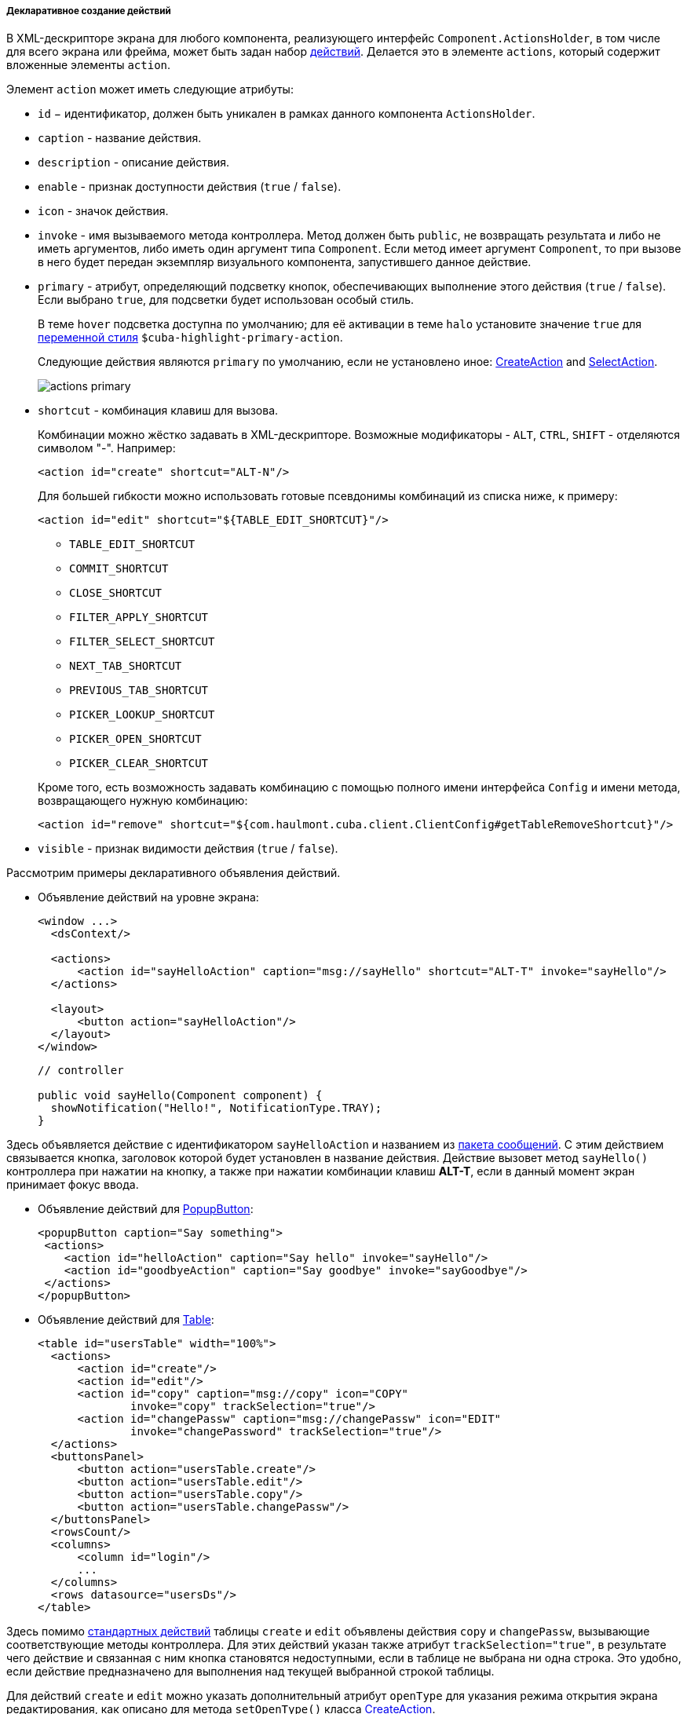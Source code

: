 :sourcesdir: ../../../../../source

[[declarative_actions]]
===== Декларативное создание действий

В XML-дескрипторе экрана для любого компонента, реализующего интерфейс `Component.ActionsHolder`, в том числе для всего экрана или фрейма, может быть задан набор <<gui_Action,действий>>. Делается это в элементе `actions`, который содержит вложенные элементы `action`.

Элемент `action` может иметь следующие атрибуты:

* `id` − идентификатор, должен быть уникален в рамках данного компонента `ActionsHolder`.

* `caption` - название действия.

* `description` - описание действия.

* `enable` - признак доступности действия (`true` / `false`).

* `icon` - значок действия.

* `invoke` - имя вызываемого метода контроллера. Метод должен быть `public`, не возвращать результата и либо не иметь аргументов, либо иметь один аргумент типа `Component`. Если метод имеет аргумент `Component`, то при вызове в него будет передан экземпляр визуального компонента, запустившего данное действие.

[[actions_primary]]
* `primary` - атрибут, определяющий подсветку кнопок, обеспечивающих выполнение этого действия (`true` / `false`). Если выбрано `true`, для подсветки будет использован особый стиль.
+
--
В теме `hover` подсветка доступна по умолчанию; для её активации в теме `halo` установите значение `true` для <<web_theme_extension_common,переменной стиля>> `$cuba-highlight-primary-action`.

Следующие действия являются `primary` по умолчанию, если не установлено иное: <<createAction,CreateAction>> and <<screen_lookup,SelectAction>>.

image::actions_primary.png[align="center"]
--

* `shortcut` - комбинация клавиш для вызова.
+
--
Комбинации можно жёстко задавать в XML-дескрипторе. Возможные модификаторы - `ALT`, `CTRL`, `SHIFT` - отделяются символом  "-". Например:

[source, xml]
----
<action id="create" shortcut="ALT-N"/>
----

Для большей гибкости можно использовать готовые псевдонимы комбинаций из списка ниже, к примеру:

[source, xml]
----
<action id="edit" shortcut="${TABLE_EDIT_SHORTCUT}"/>
----
** `TABLE_EDIT_SHORTCUT`

** `COMMIT_SHORTCUT`

** `CLOSE_SHORTCUT`

** `FILTER_APPLY_SHORTCUT`

** `FILTER_SELECT_SHORTCUT`

** `NEXT_TAB_SHORTCUT`

** `PREVIOUS_TAB_SHORTCUT`

** `PICKER_LOOKUP_SHORTCUT`

** `PICKER_OPEN_SHORTCUT`

** `PICKER_CLEAR_SHORTCUT`

Кроме того, есть возможность задавать комбинацию с помощью полного имени интерфейса `Config` и имени метода, возвращающего нужную комбинацию:

[source, xml]
----
<action id="remove" shortcut="${com.haulmont.cuba.client.ClientConfig#getTableRemoveShortcut}"/>
----
--

* `visible` - признак видимости действия (`true` / `false`).

Рассмотрим примеры декларативного объявления действий.

* Объявление действий на уровне экрана:
+
[source, xml]
----
<window ...>
  <dsContext/>

  <actions>
      <action id="sayHelloAction" caption="msg://sayHello" shortcut="ALT-T" invoke="sayHello"/>
  </actions>

  <layout>
      <button action="sayHelloAction"/>
  </layout>
</window>
----
+
[source, java]
----
// controller

public void sayHello(Component component) {
  showNotification("Hello!", NotificationType.TRAY);
}
----

Здесь объявляется действие с идентификатором `sayHelloAction` и названием из <<message_packs,пакета сообщений>>. С этим действием связывается кнопка, заголовок которой будет установлен в название действия. Действие вызовет метод `sayHello()` контроллера при нажатии на кнопку, а также при нажатии комбинации клавиш *ALT-T*, если в данный момент экран принимает фокус ввода.

* Объявление действий для <<gui_PopupButton,PopupButton>>:
+
[source, xml]
----
<popupButton caption="Say something">
 <actions>
    <action id="helloAction" caption="Say hello" invoke="sayHello"/>
    <action id="goodbyeAction" caption="Say goodbye" invoke="sayGoodbye"/>
 </actions>
</popupButton>
----

* Объявление действий для <<gui_Table,Table>>:
+
[source, xml]
----
<table id="usersTable" width="100%">
  <actions>
      <action id="create"/>
      <action id="edit"/>
      <action id="copy" caption="msg://copy" icon="COPY"
              invoke="copy" trackSelection="true"/>
      <action id="changePassw" caption="msg://changePassw" icon="EDIT"
              invoke="changePassword" trackSelection="true"/>
  </actions>
  <buttonsPanel>
      <button action="usersTable.create"/>
      <button action="usersTable.edit"/>
      <button action="usersTable.copy"/>
      <button action="usersTable.changePassw"/>
  </buttonsPanel>
  <rowsCount/>
  <columns>
      <column id="login"/>
      ...
  </columns>
  <rows datasource="usersDs"/>
</table>
----

Здесь помимо <<standard_actions,стандартных действий>> таблицы `create` и `edit` объявлены действия `copy` и `changePassw`, вызывающие соответствующие методы контроллера. Для этих действий указан также атрибут `trackSelection="true"`, в результате чего действие и связанная с ним кнопка становятся недоступными, если в таблице не выбрана ни одна строка. Это удобно, если действие предназначено для выполнения над текущей выбранной строкой таблицы. 

Для действий `create` и `edit` можно указать дополнительный атрибут `openType` для указания режима открытия экрана редактирования, как описано для метода `setOpenType()` класса <<createAction,CreateAction>>.

* Объявление действий для <<gui_PickerField,PickerField>>:
+
[source, xml]
----
<pickerField id="colourField" datasource="carDs" property="colour"/>
  <actions>
      <action id="lookup"/>
      <action id="show" icon="PICKERFIELD_LOOKUP"
              invoke="showColour" caption="" description="Show colour"/>
  </actions>
</pickerField>
----

В данном примере для компонента `PickerField` объявлено <<standard_actions,стандартное действие>> `lookup` и действие `show`, вызывающее метод `showColour()` контроллера. Так как в кнопках `PickerField`, отображающих действия, используются значки, а не надписи, атрибут `caption` явно установлен в пустую строку, иначе названием действия и заголовком кнопки стал бы идентификатор действия. Атрибут `description` позволяет отображать всплывающую подсказку при наведении мыши на кнопку действия.

Ссылки на любые декларативно объявленные действия можно получить в контроллере экрана либо непосредственно путем <<screen_controller_injection,инжекции>>, либо из компонентов, реализующих интерфейс `Component.ActionsHolder`. Это может понадобиться для программной установки свойств действия. Например:

[source, java]
----
@Named("carsTable.create")
private CreateAction createAction;

@Named("carsTable.copy")
private Action copyAction;

@Inject
private PickerField colourField;

@Override
public void init(Map<String, Object> params) {
  Map<String, Object> values = new HashMap<>();
  values.put("type", CarType.PASSENGER);
  createAction.setInitialValues(values);

  copyAction.setEnabled(false);

  Action showAction = colourField.getAction("show");
  showAction.setEnabled(false);
}
----

